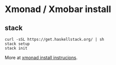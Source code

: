 * Xmonad / Xmobar install

** stack

#+begin_src
curl -sSL https://get.haskellstack.org/ | sh
stack setup
stack init
#+end_src

More at [[https://brianbuccola.com/how-to-install-xmonad-and-xmobar-via-stack/][xmonad install instrucions]].


